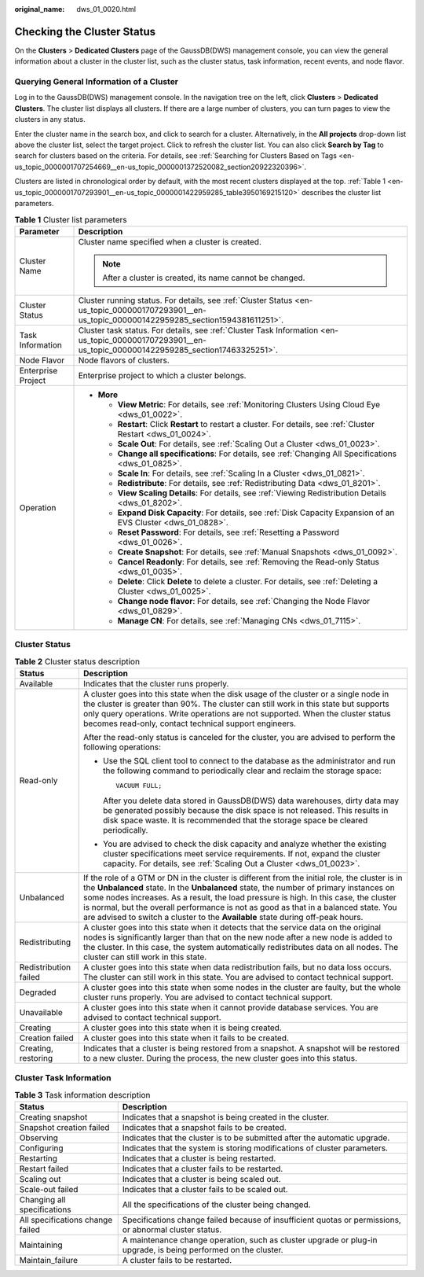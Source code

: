 :original_name: dws_01_0020.html

.. _dws_01_0020:

Checking the Cluster Status
===========================

On the **Clusters** > **Dedicated Clusters** page of the GaussDB(DWS) management console, you can view the general information about a cluster in the cluster list, such as the cluster status, task information, recent events, and node flavor.

Querying General Information of a Cluster
-----------------------------------------

Log in to the GaussDB(DWS) management console. In the navigation tree on the left, click **Clusters** > **Dedicated Clusters**. The cluster list displays all clusters. If there are a large number of clusters, you can turn pages to view the clusters in any status.

Enter the cluster name in the search box, and click |image1| to search for a cluster. Alternatively, in the **All projects** drop-down list above the cluster list, select the target project. Click |image2| to refresh the cluster list. You can also click **Search by Tag** to search for clusters based on the criteria. For details, see :ref:`Searching for Clusters Based on Tags <en-us_topic_0000001707254669__en-us_topic_0000001372520082_section20922320396>`.

Clusters are listed in chronological order by default, with the most recent clusters displayed at the top. :ref:`Table 1 <en-us_topic_0000001707293901__en-us_topic_0000001422959285_table3950169215120>` describes the cluster list parameters.

.. _en-us_topic_0000001707293901__en-us_topic_0000001422959285_table3950169215120:

.. table:: **Table 1** Cluster list parameters

   +-----------------------------------+--------------------------------------------------------------------------------------------------------------------------------------------------------+
   | Parameter                         | Description                                                                                                                                            |
   +===================================+========================================================================================================================================================+
   | Cluster Name                      | Cluster name specified when a cluster is created.                                                                                                      |
   |                                   |                                                                                                                                                        |
   |                                   | .. note::                                                                                                                                              |
   |                                   |                                                                                                                                                        |
   |                                   |    After a cluster is created, its name cannot be changed.                                                                                             |
   +-----------------------------------+--------------------------------------------------------------------------------------------------------------------------------------------------------+
   | Cluster Status                    | Cluster running status. For details, see :ref:`Cluster Status <en-us_topic_0000001707293901__en-us_topic_0000001422959285_section1594381611251>`.      |
   +-----------------------------------+--------------------------------------------------------------------------------------------------------------------------------------------------------+
   | Task Information                  | Cluster task status. For details, see :ref:`Cluster Task Information <en-us_topic_0000001707293901__en-us_topic_0000001422959285_section17463325251>`. |
   +-----------------------------------+--------------------------------------------------------------------------------------------------------------------------------------------------------+
   | Node Flavor                       | Node flavors of clusters.                                                                                                                              |
   +-----------------------------------+--------------------------------------------------------------------------------------------------------------------------------------------------------+
   | Enterprise Project                | Enterprise project to which a cluster belongs.                                                                                                         |
   +-----------------------------------+--------------------------------------------------------------------------------------------------------------------------------------------------------+
   | Operation                         | -  **More**                                                                                                                                            |
   |                                   |                                                                                                                                                        |
   |                                   |    -  **View Metric**: For details, see :ref:`Monitoring Clusters Using Cloud Eye <dws_01_0022>`.                                                      |
   |                                   |    -  **Restart**: Click **Restart** to restart a cluster. For details, see :ref:`Cluster Restart <dws_01_0024>`.                                      |
   |                                   |    -  **Scale Out**: For details, see :ref:`Scaling Out a Cluster <dws_01_0023>`.                                                                      |
   |                                   |    -  **Change all specifications**: For details, see :ref:`Changing All Specifications <dws_01_0825>`.                                                |
   |                                   |    -  **Scale In**: For details, see :ref:`Scaling In a Cluster <dws_01_0821>`.                                                                        |
   |                                   |    -  **Redistribute**: For details, see :ref:`Redistributing Data <dws_01_8201>`.                                                                     |
   |                                   |    -  **View Scaling Details**: For details, see :ref:`Viewing Redistribution Details <dws_01_8202>`.                                                  |
   |                                   |    -  **Expand Disk Capacity**: For details, see :ref:`Disk Capacity Expansion of an EVS Cluster <dws_01_0828>`.                                       |
   |                                   |    -  **Reset Password**: For details, see :ref:`Resetting a Password <dws_01_0026>`.                                                                  |
   |                                   |    -  **Create Snapshot**: For details, see :ref:`Manual Snapshots <dws_01_0092>`.                                                                     |
   |                                   |    -  **Cancel Readonly**: For details, see :ref:`Removing the Read-only Status <dws_01_0035>`.                                                        |
   |                                   |    -  **Delete**: Click **Delete** to delete a cluster. For details, see :ref:`Deleting a Cluster <dws_01_0025>`.                                      |
   |                                   |    -  **Change node flavor**: For details, see :ref:`Changing the Node Flavor <dws_01_0829>`.                                                          |
   |                                   |    -  **Manage CN**: For details, see :ref:`Managing CNs <dws_01_7115>`.                                                                               |
   +-----------------------------------+--------------------------------------------------------------------------------------------------------------------------------------------------------+

.. _en-us_topic_0000001707293901__en-us_topic_0000001422959285_section1594381611251:

Cluster Status
--------------

.. table:: **Table 2** Cluster status description

   +-----------------------------------+------------------------------------------------------------------------------------------------------------------------------------------------------------------------------------------------------------------------------------------------------------------------------------------------------------------------------------------------------------------------------------------------------------------------------------------------------------+
   | Status                            | Description                                                                                                                                                                                                                                                                                                                                                                                                                                                |
   +===================================+============================================================================================================================================================================================================================================================================================================================================================================================================================================================+
   | Available                         | Indicates that the cluster runs properly.                                                                                                                                                                                                                                                                                                                                                                                                                  |
   +-----------------------------------+------------------------------------------------------------------------------------------------------------------------------------------------------------------------------------------------------------------------------------------------------------------------------------------------------------------------------------------------------------------------------------------------------------------------------------------------------------+
   | Read-only                         | A cluster goes into this state when the disk usage of the cluster or a single node in the cluster is greater than 90%. The cluster can still work in this state but supports only query operations. Write operations are not supported. When the cluster status becomes read-only, contact technical support engineers.                                                                                                                                    |
   |                                   |                                                                                                                                                                                                                                                                                                                                                                                                                                                            |
   |                                   | After the read-only status is canceled for the cluster, you are advised to perform the following operations:                                                                                                                                                                                                                                                                                                                                               |
   |                                   |                                                                                                                                                                                                                                                                                                                                                                                                                                                            |
   |                                   | -  Use the SQL client tool to connect to the database as the administrator and run the following command to periodically clear and reclaim the storage space:                                                                                                                                                                                                                                                                                              |
   |                                   |                                                                                                                                                                                                                                                                                                                                                                                                                                                            |
   |                                   |    ::                                                                                                                                                                                                                                                                                                                                                                                                                                                      |
   |                                   |                                                                                                                                                                                                                                                                                                                                                                                                                                                            |
   |                                   |       VACUUM FULL;                                                                                                                                                                                                                                                                                                                                                                                                                                         |
   |                                   |                                                                                                                                                                                                                                                                                                                                                                                                                                                            |
   |                                   |    After you delete data stored in GaussDB(DWS) data warehouses, dirty data may be generated possibly because the disk space is not released. This results in disk space waste. It is recommended that the storage space be cleared periodically.                                                                                                                                                                                                          |
   |                                   |                                                                                                                                                                                                                                                                                                                                                                                                                                                            |
   |                                   | -  You are advised to check the disk capacity and analyze whether the existing cluster specifications meet service requirements. If not, expand the cluster capacity. For details, see :ref:`Scaling Out a Cluster <dws_01_0023>`.                                                                                                                                                                                                                         |
   +-----------------------------------+------------------------------------------------------------------------------------------------------------------------------------------------------------------------------------------------------------------------------------------------------------------------------------------------------------------------------------------------------------------------------------------------------------------------------------------------------------+
   | Unbalanced                        | If the role of a GTM or DN in the cluster is different from the initial role, the cluster is in the **Unbalanced** state. In the **Unbalanced** state, the number of primary instances on some nodes increases. As a result, the load pressure is high. In this case, the cluster is normal, but the overall performance is not as good as that in a balanced state. You are advised to switch a cluster to the **Available** state during off-peak hours. |
   +-----------------------------------+------------------------------------------------------------------------------------------------------------------------------------------------------------------------------------------------------------------------------------------------------------------------------------------------------------------------------------------------------------------------------------------------------------------------------------------------------------+
   | Redistributing                    | A cluster goes into this state when it detects that the service data on the original nodes is significantly larger than that on the new node after a new node is added to the cluster. In this case, the system automatically redistributes data on all nodes. The cluster can still work in this state.                                                                                                                                                   |
   +-----------------------------------+------------------------------------------------------------------------------------------------------------------------------------------------------------------------------------------------------------------------------------------------------------------------------------------------------------------------------------------------------------------------------------------------------------------------------------------------------------+
   | Redistribution failed             | A cluster goes into this state when data redistribution fails, but no data loss occurs. The cluster can still work in this state. You are advised to contact technical support.                                                                                                                                                                                                                                                                            |
   +-----------------------------------+------------------------------------------------------------------------------------------------------------------------------------------------------------------------------------------------------------------------------------------------------------------------------------------------------------------------------------------------------------------------------------------------------------------------------------------------------------+
   | Degraded                          | A cluster goes into this state when some nodes in the cluster are faulty, but the whole cluster runs properly. You are advised to contact technical support.                                                                                                                                                                                                                                                                                               |
   +-----------------------------------+------------------------------------------------------------------------------------------------------------------------------------------------------------------------------------------------------------------------------------------------------------------------------------------------------------------------------------------------------------------------------------------------------------------------------------------------------------+
   | Unavailable                       | A cluster goes into this state when it cannot provide database services. You are advised to contact technical support.                                                                                                                                                                                                                                                                                                                                     |
   +-----------------------------------+------------------------------------------------------------------------------------------------------------------------------------------------------------------------------------------------------------------------------------------------------------------------------------------------------------------------------------------------------------------------------------------------------------------------------------------------------------+
   | Creating                          | A cluster goes into this state when it is being created.                                                                                                                                                                                                                                                                                                                                                                                                   |
   +-----------------------------------+------------------------------------------------------------------------------------------------------------------------------------------------------------------------------------------------------------------------------------------------------------------------------------------------------------------------------------------------------------------------------------------------------------------------------------------------------------+
   | Creation failed                   | A cluster goes into this state when it fails to be created.                                                                                                                                                                                                                                                                                                                                                                                                |
   +-----------------------------------+------------------------------------------------------------------------------------------------------------------------------------------------------------------------------------------------------------------------------------------------------------------------------------------------------------------------------------------------------------------------------------------------------------------------------------------------------------+
   | Creating, restoring               | Indicates that a cluster is being restored from a snapshot. A snapshot will be restored to a new cluster. During the process, the new cluster goes into this status.                                                                                                                                                                                                                                                                                       |
   +-----------------------------------+------------------------------------------------------------------------------------------------------------------------------------------------------------------------------------------------------------------------------------------------------------------------------------------------------------------------------------------------------------------------------------------------------------------------------------------------------------+

.. _en-us_topic_0000001707293901__en-us_topic_0000001422959285_section17463325251:

Cluster Task Information
------------------------

.. table:: **Table 3** Task information description

   +----------------------------------+----------------------------------------------------------------------------------------------------------------+
   | Status                           | Description                                                                                                    |
   +==================================+================================================================================================================+
   | Creating snapshot                | Indicates that a snapshot is being created in the cluster.                                                     |
   +----------------------------------+----------------------------------------------------------------------------------------------------------------+
   | Snapshot creation failed         | Indicates that a snapshot fails to be created.                                                                 |
   +----------------------------------+----------------------------------------------------------------------------------------------------------------+
   | Observing                        | Indicates that the cluster is to be submitted after the automatic upgrade.                                     |
   +----------------------------------+----------------------------------------------------------------------------------------------------------------+
   | Configuring                      | Indicates that the system is storing modifications of cluster parameters.                                      |
   +----------------------------------+----------------------------------------------------------------------------------------------------------------+
   | Restarting                       | Indicates that a cluster is being restarted.                                                                   |
   +----------------------------------+----------------------------------------------------------------------------------------------------------------+
   | Restart failed                   | Indicates that a cluster fails to be restarted.                                                                |
   +----------------------------------+----------------------------------------------------------------------------------------------------------------+
   | Scaling out                      | Indicates that a cluster is being scaled out.                                                                  |
   +----------------------------------+----------------------------------------------------------------------------------------------------------------+
   | Scale-out failed                 | Indicates that a cluster fails to be scaled out.                                                               |
   +----------------------------------+----------------------------------------------------------------------------------------------------------------+
   | Changing all specifications      | All the specifications of the cluster being changed.                                                           |
   +----------------------------------+----------------------------------------------------------------------------------------------------------------+
   | All specifications change failed | Specifications change failed because of insufficient quotas or permissions, or abnormal cluster status.        |
   +----------------------------------+----------------------------------------------------------------------------------------------------------------+
   | Maintaining                      | A maintenance change operation, such as cluster upgrade or plug-in upgrade, is being performed on the cluster. |
   +----------------------------------+----------------------------------------------------------------------------------------------------------------+
   | Maintain_failure                 | A cluster fails to be restarted.                                                                               |
   +----------------------------------+----------------------------------------------------------------------------------------------------------------+

.. |image1| image:: /_static/images/en-us_image_0000001710972124.png
.. |image2| image:: /_static/images/en-us_image_0000001758891589.png
